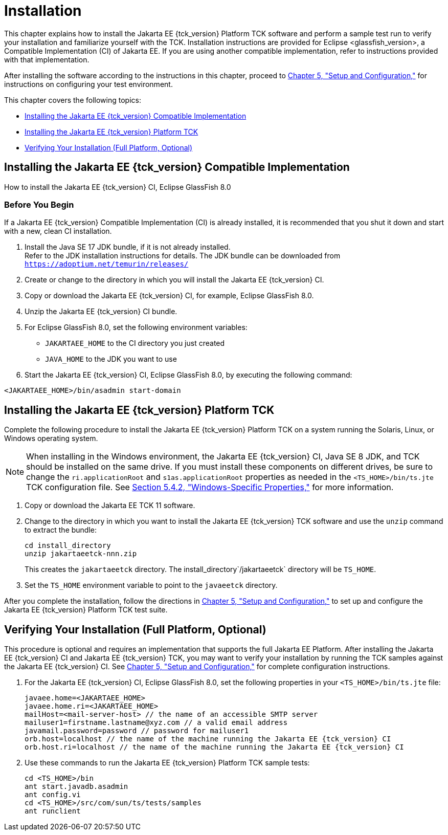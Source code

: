 [[installation]]
= Installation
:glassfish_version: GlassFish 8.0

This chapter explains how to install the Jakarta EE {tck_version} Platform TCK software and
perform a sample test run to verify your installation and familiarize
yourself with the TCK. Installation instructions are provided for Eclipse
<glassfish_version>, a Compatible Implementation (CI) of Jakarta EE. If you are using
another compatible implementation, refer to instructions provided with that
implementation.

After installing the software according to the instructions in this
chapter, proceed to link:config.html#GBFVV[Chapter 5, "Setup and
Configuration,"] for instructions on configuring your test environment.

This chapter covers the following topics:

* <<installing-the-ci>>
* <<installing-the-jakarta-ee-platform-tck>>
* <<verifying-your-installation-optional>>

[[installing-the-ci]]
== Installing the Jakarta EE {tck_version} Compatible Implementation

How to install the Jakarta EE {tck_version} CI, Eclipse {glassfish_version}

=== Before You Begin

If a Jakarta EE {tck_version} Compatible Implementation (CI) is already installed, it
is recommended that you shut it down and start with a new, clean CI
installation.

1.  Install the Java SE 17 JDK bundle, if it is not already installed. +
Refer to the JDK installation instructions for details. The JDK bundle
can be downloaded from
`https://adoptium.net/temurin/releases/`
2.  Create or change to the directory in which you will install the Jakarta
EE {tck_version} CI.
3.  Copy or download the Jakarta EE {tck_version} CI, for example, Eclipse {glassfish_version}.
4.  Unzip the Jakarta EE {tck_version} CI bundle.
5.  For Eclipse {glassfish_version}, set the following environment variables:
* `JAKARTAEE_HOME` to the CI directory you just created
* `JAVA_HOME` to the JDK you want to use
6.  Start the Jakarta EE {tck_version} CI, Eclipse {glassfish_version}, by executing the following command: +
[source,oac_no_warn]
----
<JAKARTAEE_HOME>/bin/asadmin start-domain
----

[[installing-the-jakarta-ee-platform-tck]]
== Installing the Jakarta EE {tck_version} Platform TCK

Complete the following procedure to install the Jakarta EE {tck_version} Platform TCK on a
system running the Solaris, Linux, or Windows operating system.


[NOTE]
======================================================================

When installing in the Windows environment, the Jakarta EE {tck_version} CI, Java SE 8
JDK, and TCK should be installed on the same drive. If you must install
these components on different drives, be sure to change the
`ri.applicationRoot` and `s1as.applicationRoot` properties as needed in
the `<TS_HOME>/bin/ts.jte` TCK configuration file. See
link:config.html#GEXOS[Section 5.4.2, "Windows-Specific Properties,"] for
more information.

======================================================================


.  Copy or download the Jakarta EE TCK 11 software.
.  Change to the directory in which you want to install the Jakarta EE {tck_version}
TCK software and use the `unzip` command to extract the bundle: 
+
[source,oac_no_warn]
----
cd install_directory
unzip jakartaeetck-nnn.zip
----
+
This creates the `jakartaeetck` directory. The
install_directory`/jakartaeetck` directory will be `TS_HOME`.
.  Set the `TS_HOME` environment variable to point to the `javaeetck`
directory.

After you complete the installation, follow the directions in
link:config.html#GBFVV[Chapter 5, "Setup and Configuration,"] to set up
and configure the Jakarta EE {tck_version} Platform TCK test suite.

[[verifying-your-installation-optional]]
== Verifying Your Installation (Full Platform, Optional)

This procedure is optional and requires an implementation that supports the full Jakarta EE Platform. After installing the Jakarta EE {tck_version} CI and Jakarta
EE {tck_version} TCK, you may want to verify your installation by running the TCK
samples against the Jakarta EE {tck_version} CI. See link:config.html#GBFVV[Chapter 5,
"Setup and Configuration,"] for complete configuration instructions.

.  For the Jakarta EE {tck_version} CI, Eclipse {glassfish_version}, set the following properties in your `<TS_HOME>/bin/ts.jte` file:
+
[source,oac_no_warn]
----
javaee.home=<JAKARTAEE_HOME>
javaee.home.ri=<JAKARTAEE_HOME>
mailHost=<mail-server-host> // the name of an accessible SMTP server
mailuser1=firstname.lastname@xyz.com // a valid email address
javamail.password=password // password for mailuser1
orb.host=localhost // the name of the machine running the Jakarta EE {tck_version} CI
orb.host.ri=localhost // the name of the machine running the Jakarta EE {tck_version} CI
----
+
.  Use these commands to run the Jakarta EE {tck_version} Platform TCK sample tests:
+
[source,oac_no_warn]
----
cd <TS_HOME>/bin
ant start.javadb.asadmin
ant config.vi
cd <TS_HOME>/src/com/sun/ts/tests/samples
ant runclient
----


